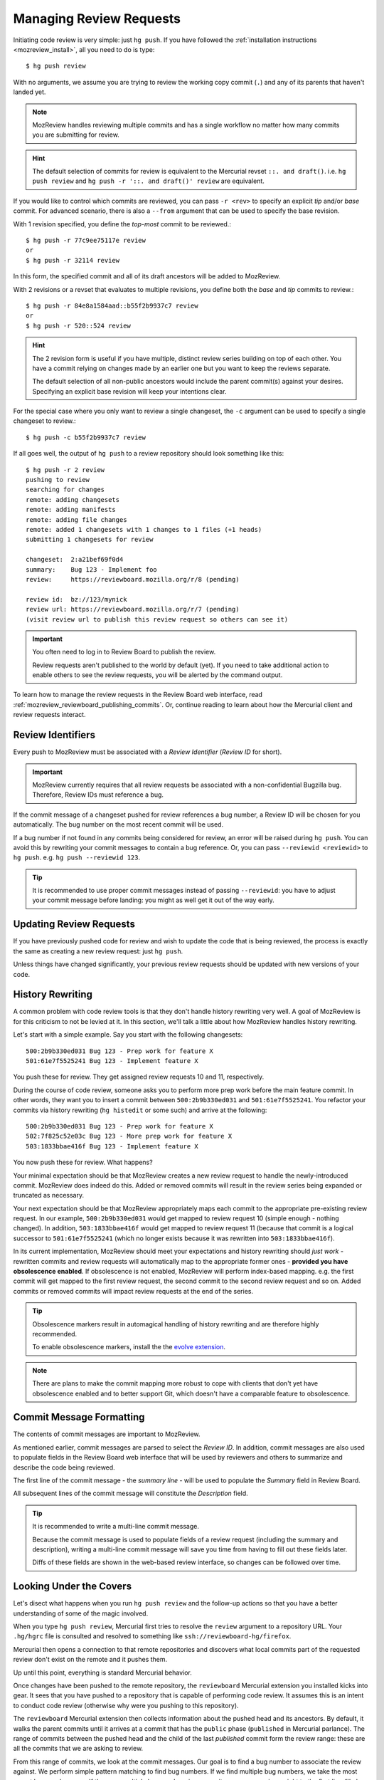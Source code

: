 .. _mozreview_creating:

========================
Managing Review Requests
========================

Initiating code review is very simple: just ``hg push``.  If you
have followed the
:ref:`installation instructions <mozreview_install>`, all you need to do
is type::

  $ hg push review

With no arguments, we assume you are trying to review the working copy
commit (``.``) and any of its parents that haven't landed yet.

.. note::

   MozReview handles reviewing multiple commits and has a single
   workflow no matter how many commits you are submitting for review.

.. hint::

   The default selection of commits for review is equivalent to the
   Mercurial revset ``::. and draft()``. i.e.  ``hg push review``
   and ``hg push -r '::. and draft()' review`` are equivalent.

If you would like to control which commits are reviewed, you can pass ``-r
<rev>`` to specify an explicit *tip* and/or *base* commit. For advanced
scenario, there is also a ``--from`` argument that can be used to specify
the base revision.

With 1 revision specified, you define the *top-most* commit to be reviewed.::

  $ hg push -r 77c9ee75117e review
  or
  $ hg push -r 32114 review

In this form, the specified commit and all of its draft ancestors will be
added to MozReview.

With 2 revisions or a revset that evaluates to multiple revisions, you define
both the *base* and *tip* commits to review.::

  $ hg push -r 84e8a1584aad::b55f2b9937c7 review
  or
  $ hg push -r 520::524 review

.. hint::

   The 2 revision form is useful if you have multiple, distinct review series
   building on top of each other. You have a commit relying on changes made by
   an earlier one but you want to keep the reviews separate.

   The default selection of all non-public ancestors would include the parent
   commit(s) against your desires. Specifying an explicit base revision
   will keep your intentions clear.

For the special case where you only want to review a single changeset,
the ``-c`` argument can be used to specify a single changeset to review.::

  $ hg push -c b55f2b9937c7 review

If all goes well, the output of ``hg push`` to a review repository should
look something like this::

  $ hg push -r 2 review
  pushing to review
  searching for changes
  remote: adding changesets
  remote: adding manifests
  remote: adding file changes
  remote: added 1 changesets with 1 changes to 1 files (+1 heads)
  submitting 1 changesets for review

  changeset:  2:a21bef69f0d4
  summary:    Bug 123 - Implement foo
  review:     https://reviewboard.mozilla.org/r/8 (pending)

  review id:  bz://123/mynick
  review url: https://reviewboard.mozilla.org/r/7 (pending)
  (visit review url to publish this review request so others can see it)

.. important::

   You often need to log in to Review Board to publish the review.

   Review requests aren't published to the world by default (yet). If
   you need to take additional action to enable others to see the review
   requests, you will be alerted by the command output.

To learn how to manage the review requests in the Review Board web
interface, read :ref:`mozreview_reviewboard_publishing_commits`. Or,
continue reading to learn about how the Mercurial client and review
requests interact.

Review Identifiers
==================

Every push to MozReview must be associated with a *Review Identifier*
(*Review ID* for short).

.. important::

   MozReview currently requires that all review requests be associated
   with a non-confidential Bugzilla bug. Therefore, Review IDs must
   reference a bug.

If the commit message of a changeset pushed for review references a bug
number, a Review ID will be chosen for you automatically. The bug number
on the most recent commit will be used.

If a bug number if not found in any commits being considered for review,
an error will be raised during ``hg push``. You can avoid this by
rewriting your commit messages to contain a bug reference. Or, you can
pass ``--reviewid <reviewid>`` to ``hg push``. e.g. ``hg push --reviewid
123``.

.. tip::

    It is recommended to use proper commit messages instead of passing
    ``--reviewid``: you have to adjust your commit message before
    landing: you might as well get it out of the way early.

Updating Review Requests
========================

If you have previously pushed code for review and wish to update the
code that is being reviewed, the process is exactly the same as creating
a new review request: just ``hg push``.

Unless things have changed significantly, your previous review requests
should be updated with new versions of your code.

History Rewriting
=================

A common problem with code review tools is that they don't handle
history rewriting very well. A goal of MozReview is for this criticism
to not be levied at it. In this section, we'll talk a little about how
MozReview handles history rewriting.

Let's start with a simple example. Say you start with the following
changesets::

   500:2b9b330ed031 Bug 123 - Prep work for feature X
   501:61e7f5525241 Bug 123 - Implement feature X

You push these for review. They get assigned review requests 10 and 11,
respectively.

During the course of code review, someone asks you to perform more prep
work before the main feature commit. In other words, they want you to
insert a commit between ``500:2b9b330ed031`` and ``501:61e7f5525241``.
You refactor your commits via history rewriting (``hg histedit`` or some
such) and arrive at the following::

  500:2b9b330ed031 Bug 123 - Prep work for feature X
  502:7f825c52e03c Bug 123 - More prep work for feature X
  503:1833bbae416f Bug 123 - Implement feature X

You now push these for review. What happens?

Your minimal expectation should be that MozReview creates a new review
request to handle the newly-introduced commit. MozReview does indeed do
this. Added or removed commits will result in the review series being
expanded or truncated as necessary.

Your next expectation should be that MozReview appropriately maps each
commit to the appropriate pre-existing review request. In our example,
``500:2b9b330ed031`` would get mapped to review request 10 (simple
enough - nothing changed). In addition, ``503:1833bbae416f`` would get
mapped to review request 11 (because that commit is a logical successor
to ``501:61e7f5525241`` (which no longer exists because it was rewritten
into ``503:1833bbae416f``).

In its current implementation, MozReview should meet your expectations
and history rewriting should *just work* - rewritten commits and review
requests will automatically map to the appropriate former ones -
**provided you have obsolescence enabled**. If obsolescence is not
enabled, MozReview will perform index-based mapping. e.g. the first
commit will get mapped to the first review request, the second commit to
the second review request and so on. Added commits or removed commits
will impact review requests at the end of the series.

.. tip::

   Obsolescence markers result in automagical handling of history
   rewriting and are therefore highly recommended.

   To enable obsolescence markers, install the the
   `evolve extension <https://bitbucket.org/marmoute/mutable-history>`_.

.. note::

   There are plans to make the commit mapping more robust to cope with
   clients that don't yet have obsolescence enabled and to better
   support Git, which doesn't have a comparable feature to obsolescence.

Commit Message Formatting
=========================

The contents of commit messages are important to MozReview.

As mentioned earlier, commit messages are parsed to select the *Review
ID*. In addition, commit messages are also used to populate fields in
the Review Board web interface that will be used by reviewers and others
to summarize and describe the code being reviewed.

The first line of the commit message - the *summary line* - will be used
to populate the *Summary* field in Review Board.

All subsequent lines of the commit message will constitute the
*Description* field.

.. tip::

   It is recommended to write a multi-line commit message.

   Because the commit message is used to populate fields of a review
   request (including the summary and description), writing a multi-line
   commit message will save you time from having to fill out these
   fields later.

   Diffs of these fields are shown in the web-based review interface, so
   changes can be followed over time.

Looking Under the Covers
========================

Let's disect what happens when you run ``hg push review`` and the
follow-up actions so that you have a better understanding of some of the
magic involved.

When you type ``hg push review``, Mercurial first tries to resolve the
``review`` argument to a repository URL. Your ``.hg/hgrc`` file is
consulted and resolved to something like
``ssh://reviewboard-hg/firefox``.

Mercurial then opens a connection to that remote repositories and
discovers what local commits part of the requested review don't exist
on the remote and it pushes them.

Up until this point, everything is standard Mercurial behavior.

Once changes have been pushed to the remote repository, the
``reviewboard`` Mercurial extension you installed kicks into gear. It
sees that you have pushed to a repository that is capable of performing
code review. It assumes this is an intent to conduct code review
(otherwise why were you pushing to this repository).

The ``reviewboard`` Mercurial extension then collects information about
the pushed head and its ancestors. By default, it walks the parent commits
until it arrives at a commit that has the ``public`` phase (``published``
in Mercurial parlance). The range of commits between the pushed head and
the child of the last *published* commit form the review range: these
are all the commits that we are asking to review.

From this range of commits, we look at the commit messages. Our goal is
to find a bug number to associate the review against. We perform simple
pattern matching to find bug numbers. If we find multiple bug numbers,
we take the most recent bug number seen. If there are multiple bug
numbers in a commit message, we give weight to the first line (likely
appearing in the first line).

The found bug number along with your user identifier (your *ircnick*
setting) construct the *Review ID*. The *Review ID* is globally
unique and is used to identify this review for all of time.

Once the commits have been identified and a *Review ID* chosen,
Mercurial sends all this data to the remote Mercurial server in a
command that basically says *initiate a code review with these
parameters*.

The remote Mercurial server then takes this data and turns it into
review requests on Review Board. The result of this operation is
communicated back to the client - your machine - where a summary of the
result is printed.

